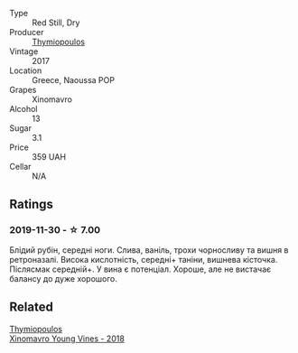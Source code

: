 #+attr_html: :class wine-main-image
[[file:/images/23/ee5fa3-b3ba-402d-917e-8409237d6a4f/IMG-1350.webp]]

- Type :: Red Still, Dry
- Producer :: [[barberry:/producers/dbc80a5b-3294-4c28-959c-1f65b7f1decd][Thymiopoulos]]
- Vintage :: 2017
- Location :: Greece, Naoussa POP
- Grapes :: Xinomavro
- Alcohol :: 13
- Sugar :: 3.1
- Price :: 359 UAH
- Cellar :: N/A

** Ratings

*** 2019-11-30 - ☆ 7.00

Блідий рубін, середні ноги. Слива, ваніль, трохи чорносливу та вишня в
ретроназалі. Висока кислотність, середні+ таніни, вишнева кісточка. Післясмак
середній+. У вина є потенціал. Хороше, але не вистачає балансу до дуже хорошого.

** Related

#+begin_export html
<div class="flex-container">
  <a class="flex-item flex-item-left" href="/wines/537dfdda-4cd7-45e5-81af-f269af5ea11c.html">
    <section class="h text-small text-lighter">Thymiopoulos</section>
    <section class="h text-bolder">Xinomavro Young Vines - 2018</section>
  </a>

</div>
#+end_export
